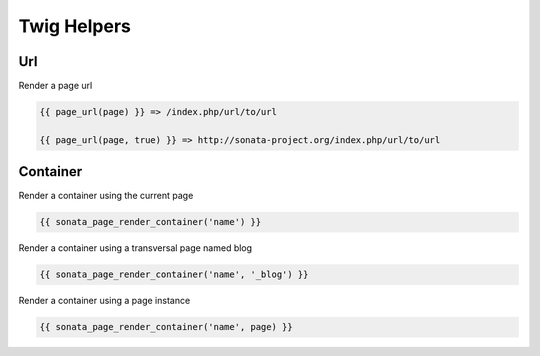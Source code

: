 Twig Helpers
============

Url
---

Render a page url

.. code-block:: jinja

    {{ page_url(page) }} => /index.php/url/to/url

    {{ page_url(page, true) }} => http://sonata-project.org/index.php/url/to/url


Container
---------

Render a container using the current page

.. code-block:: jinja

    {{ sonata_page_render_container('name') }}


Render a container using a transversal page named blog

.. code-block:: jinja

    {{ sonata_page_render_container('name', '_blog') }}


Render a container using a page instance

.. code-block:: jinja

    {{ sonata_page_render_container('name', page) }}